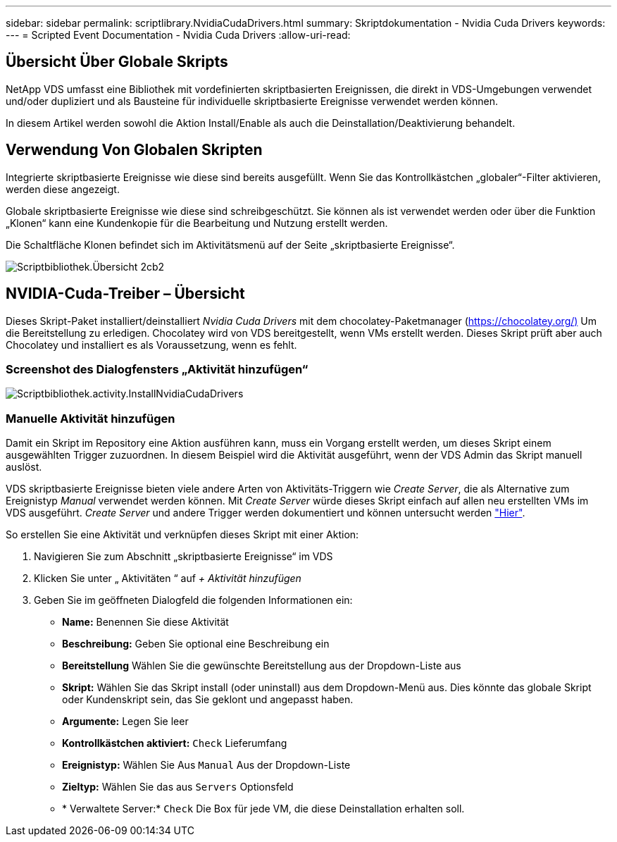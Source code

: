 ---
sidebar: sidebar 
permalink: scriptlibrary.NvidiaCudaDrivers.html 
summary: Skriptdokumentation - Nvidia Cuda Drivers 
keywords:  
---
= Scripted Event Documentation - Nvidia Cuda Drivers
:allow-uri-read: 




== Übersicht Über Globale Skripts

NetApp VDS umfasst eine Bibliothek mit vordefinierten skriptbasierten Ereignissen, die direkt in VDS-Umgebungen verwendet und/oder dupliziert und als Bausteine für individuelle skriptbasierte Ereignisse verwendet werden können.

In diesem Artikel werden sowohl die Aktion Install/Enable als auch die Deinstallation/Deaktivierung behandelt.



== Verwendung Von Globalen Skripten

Integrierte skriptbasierte Ereignisse wie diese sind bereits ausgefüllt. Wenn Sie das Kontrollkästchen „globaler“-Filter aktivieren, werden diese angezeigt.

Globale skriptbasierte Ereignisse wie diese sind schreibgeschützt. Sie können als ist verwendet werden oder über die Funktion „Klonen“ kann eine Kundenkopie für die Bearbeitung und Nutzung erstellt werden.

Die Schaltfläche Klonen befindet sich im Aktivitätsmenü auf der Seite „skriptbasierte Ereignisse“.

image::scriptlibrary.overview-2ccb2.png[Scriptbibliothek.Übersicht 2cb2]



== NVIDIA-Cuda-Treiber – Übersicht

Dieses Skript-Paket installiert/deinstalliert _Nvidia Cuda Drivers_ mit dem chocolatey-Paketmanager (https://chocolatey.org/)[] Um die Bereitstellung zu erledigen. Chocolatey wird von VDS bereitgestellt, wenn VMs erstellt werden. Dieses Skript prüft aber auch Chocolatey und installiert es als Voraussetzung, wenn es fehlt.



=== Screenshot des Dialogfensters „Aktivität hinzufügen“

image::scriptlibrary.activity.InstallNvidiaCudaDrivers.png[Scriptbibliothek.activity.InstallNvidiaCudaDrivers]



=== Manuelle Aktivität hinzufügen

Damit ein Skript im Repository eine Aktion ausführen kann, muss ein Vorgang erstellt werden, um dieses Skript einem ausgewählten Trigger zuzuordnen. In diesem Beispiel wird die Aktivität ausgeführt, wenn der VDS Admin das Skript manuell auslöst.

VDS skriptbasierte Ereignisse bieten viele andere Arten von Aktivitäts-Triggern wie _Create Server_, die als Alternative zum Ereignistyp _Manual_ verwendet werden können. Mit _Create Server_ würde dieses Skript einfach auf allen neu erstellten VMs im VDS ausgeführt. _Create Server_ und andere Trigger werden dokumentiert und können untersucht werden link:Management.Scripted_Events.scripted_events.html["Hier"].

.So erstellen Sie eine Aktivität und verknüpfen dieses Skript mit einer Aktion:
. Navigieren Sie zum Abschnitt „skriptbasierte Ereignisse“ im VDS
. Klicken Sie unter „ Aktivitäten “ auf _+ Aktivität hinzufügen_
. Geben Sie im geöffneten Dialogfeld die folgenden Informationen ein:
+
** *Name:* Benennen Sie diese Aktivität
** *Beschreibung:* Geben Sie optional eine Beschreibung ein
** *Bereitstellung* Wählen Sie die gewünschte Bereitstellung aus der Dropdown-Liste aus
** *Skript:* Wählen Sie das Skript install (oder uninstall) aus dem Dropdown-Menü aus. Dies könnte das globale Skript oder Kundenskript sein, das Sie geklont und angepasst haben.
** *Argumente:* Legen Sie leer
** *Kontrollkästchen aktiviert:* `Check` Lieferumfang
** *Ereignistyp:* Wählen Sie Aus `Manual` Aus der Dropdown-Liste
** *Zieltyp:* Wählen Sie das aus `Servers` Optionsfeld
** * Verwaltete Server:* `Check` Die Box für jede VM, die diese Deinstallation erhalten soll.



